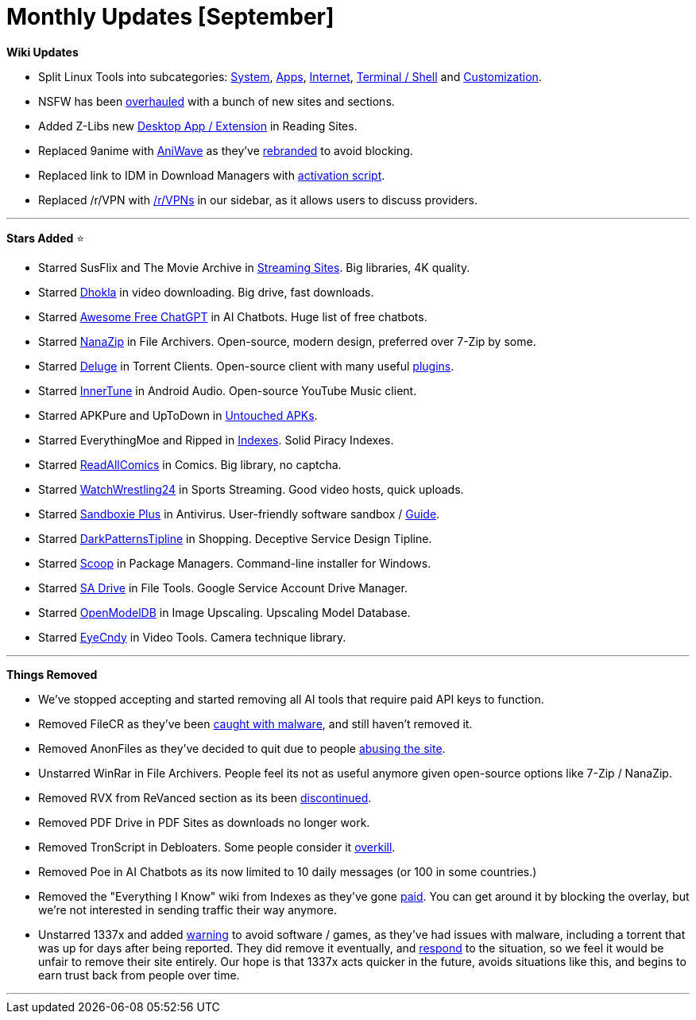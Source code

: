 = Monthly Updates [September]
:aside: left
:date: 2023-09-01
:description: September 2023 updates.
:footer: true
:next: false
:prev: false
:sidebar: false

+++<Post authors="['nbats']">++++++</Post>+++

*Wiki Updates*

* Split Linux Tools into subcategories:
link:/linuxguide/#linux-system[System],
link:/linuxguide/#linux-apps[Apps],
link:/linuxguide/#linux-internet[Internet],
link:/linuxguide/#terminal--shell[Terminal / Shell] and
link:/linuxguide/#customization[Customization].
* NSFW has been link:/nsfwpiracy/[overhauled] with a bunch of
new sites and sections.
* Added Z-Libs new
link:/readingpiracyguide/#reading-sites[Desktop App / Extension]
in Reading Sites.
* Replaced 9anime with
link:/videopiracyguide/#anime-streaming[AniWave] as they've
https://torrentfreak.com/9anime-rebrands-to-aniwave-citing-legal-troubles-230802/[rebranded]
to avoid blocking.
* Replaced link to IDM in Download Managers with
link:/storage/#file-download-managers[activation script].
* Replaced /r/VPN with https://www.reddit.com/r/vpns/[/r/VPNs] in our sidebar,
as it allows users to discuss providers.

'''

*Stars Added* ⭐

* Starred SusFlix and The Movie Archive in
link:/videopiracyguide/#multi-server[Streaming Sites]. Big
libraries, 4K quality.
* Starred link:/videopiracyguide/#drives--directories[Dhokla]
in video downloading. Big drive, fast downloads.
* Starred
https://github.com/LiLittleCat/awesome-free-chatgpt/blob/main/README_en.md[Awesome Free ChatGPT]
in AI Chatbots. Huge list of free chatbots.
* Starred link:/storage/#compression-programs[NanaZip] in
File Archivers. Open-source, modern design, preferred over 7-Zip by some.
* Starred link:/torrentpiracyguide/#torrent-clients[Deluge]
in Torrent Clients. Open-source client with many useful
https://dev.deluge-torrent.org/wiki/Plugins[plugins].
* Starred link:/android-iosguide/#android-audio[InnerTune] in
Android Audio. Open-source YouTube Music client.
* Starred APKPure and UpToDown in
link:/android-iosguide/#untouched-apks[Untouched APKs].
* Starred EverythingMoe and Ripped in
link:/miscguide/#indexes[Indexes]. Solid Piracy Indexes.
* Starred
link:/readingpiracyguide/#comic-sites[ReadAllComics] in
Comics. Big library, no captcha.
* Starred
link:/videopiracyguide/#sports-streaming[WatchWrestling24]
in Sports Streaming. Good video hosts, quick uploads.
* Starred link:/adblockvpnguide/#antivirus[Sandboxie Plus] in
Antivirus. User-friendly software sandbox /
https://rentry.co/sandboxie-guide[Guide].
* Starred link:/miscguide/#shopping[DarkPatternsTipline] in
Shopping. Deceptive Service Design Tipline.
* Starred link:/storage/#package-managers[Scoop] in Package
Managers. Command-line installer for Windows.
* Starred link:/toolsguide/#file-tools[SA Drive] in File
Tools. Google Service Account Drive Manager.
* Starred link:/storage/#image-upscalers[OpenModelDB] in
Image Upscaling. Upscaling Model Database.
* Starred link:/toolsguide/#video-tools[EyeCndy] in Video
Tools. Camera technique library.

'''

*Things Removed*

* We've stopped accepting and started removing all AI tools that require paid
API keys to function.
* Removed FileCR as they've been
https://rentry.co/filecr_malware[caught with malware], and still haven't
removed it.
* Removed AnonFiles as they've decided to quit due to people
https://i.imgur.com/lXoEqAV.png[abusing the site].
* Unstarred WinRar in File Archivers. People feel its not as useful anymore
given open-source options like 7-Zip / NanaZip.
* Removed RVX from ReVanced section as its been
https://github.com/inotia00/revanced-documentation/wiki/Announcement[discontinued].
* Removed PDF Drive in PDF Sites as downloads no longer work.
* Removed TronScript in Debloaters. Some people consider it
https://i.imgur.com/K5hf5Bu.png[overkill].
* Removed Poe in AI Chatbots as its now limited to 10 daily messages (or 100 in
some countries.)
* Removed the "Everything I Know" wiki from Indexes as they've gone
https://i.imgur.com/ig8jPGL.jpg[paid]. You can get around it by blocking the
overlay, but we're not interested in sending traffic their way anymore.
* Unstarred 1337x and added https://pastebin.com/Rc9MYMZ7[warning] to avoid
software / games, as they've had issues with malware, including a torrent that
was up for days after being reported. They did remove it eventually, and
https://i.imgur.com/ij4CXIm.png[respond] to the situation, so we feel it
would be unfair to remove their site entirely. Our hope is that 1337x acts
quicker in the future, avoids situations like this, and begins to earn trust
back from people over time.

'''

